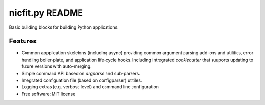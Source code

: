 =================
nicfit.py README
=================

|Build Status| |License| |PyPI| |Python versions| |Coverage| |Status|

Basic building blocks for building Python applications.


Features
--------

* Common appplication skeletons (including async) providing common argument
  parsing add-ons and utilities, error handling boiler-plate, and application
  life-cycle hooks. Including intregrated `cookiecutter` that
  suuports updating to future versions with auto-merging.
* Simple command API based on `argparse` and sub-parsers.
* Integrated configuation file (based on configparser) utitiles.
* Logging extras (e.g. verbose level) and command line configuration.
* Free software: MIT license


.. |Build Status| image:: https://travis-ci.org/nicfit/nicfit.py.svg?branch=master
   :target: https://travis-ci.org/nicfit/nicfit.py
   :alt: Build Status
.. |PyPI| image:: https://img.shields.io/pypi/v/nicfit.py.svg
   :target: https://pypi.python.org/pypi/nicfit.py/
   :alt: Latest Version
.. |Python versions| image:: https://img.shields.io/pypi/pyversions/nicfit.py.svg
   :target: https://pypi.python.org/pypi/nicfit.py/
   :alt: Supported Python versions
.. |License| image:: https://img.shields.io/pypi/l/nicfit.py.svg
   :target: https://pypi.python.org/pypi/nicfit.py/
   :alt: License
.. |Status| image:: https://img.shields.io/pypi/status/nicfit.py.svg
   :target: https://pypi.python.org/pypi/nicfit.py/
   :alt: Project Status
.. |Coverage| image:: https://coveralls.io/repos/nicfit/nicfit.py/badge.svg
   :target: https://coveralls.io/r/nicfit/nicfit.py
   :alt: Coverage Status
